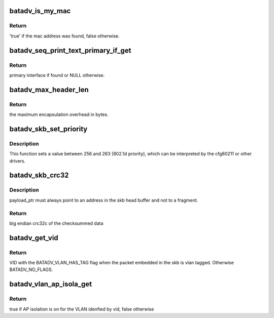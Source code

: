 .. -*- coding: utf-8; mode: rst -*-
.. src-file: net/batman-adv/main.c

.. _`batadv_is_my_mac`:

batadv_is_my_mac
================

.. c:function:: bool batadv_is_my_mac(struct batadv_priv *bat_priv, const u8 *addr)

    check if the given mac address belongs to any of the real interfaces in the current mesh

    :param struct batadv_priv \*bat_priv:
        the bat priv with all the soft interface information

    :param const u8 \*addr:
        the address to check

.. _`batadv_is_my_mac.return`:

Return
------

'true' if the mac address was found, false otherwise.

.. _`batadv_seq_print_text_primary_if_get`:

batadv_seq_print_text_primary_if_get
====================================

.. c:function:: struct batadv_hard_iface *batadv_seq_print_text_primary_if_get(struct seq_file *seq)

    called from debugfs table printing function that requires the primary interface

    :param struct seq_file \*seq:
        debugfs table seq_file struct

.. _`batadv_seq_print_text_primary_if_get.return`:

Return
------

primary interface if found or NULL otherwise.

.. _`batadv_max_header_len`:

batadv_max_header_len
=====================

.. c:function:: int batadv_max_header_len( void)

    calculate maximum encapsulation overhead for a payload packet

    :param  void:
        no arguments

.. _`batadv_max_header_len.return`:

Return
------

the maximum encapsulation overhead in bytes.

.. _`batadv_skb_set_priority`:

batadv_skb_set_priority
=======================

.. c:function:: void batadv_skb_set_priority(struct sk_buff *skb, int offset)

    sets skb priority according to packet content

    :param struct sk_buff \*skb:
        the packet to be sent

    :param int offset:
        offset to the packet content

.. _`batadv_skb_set_priority.description`:

Description
-----------

This function sets a value between 256 and 263 (802.1d priority), which
can be interpreted by the cfg80211 or other drivers.

.. _`batadv_skb_crc32`:

batadv_skb_crc32
================

.. c:function:: __be32 batadv_skb_crc32(struct sk_buff *skb, u8 *payload_ptr)

    calculate CRC32 of the whole packet and skip bytes in the header

    :param struct sk_buff \*skb:
        skb pointing to fragmented socket buffers

    :param u8 \*payload_ptr:
        Pointer to position inside the head buffer of the skb
        marking the start of the data to be CRC'ed

.. _`batadv_skb_crc32.description`:

Description
-----------

payload_ptr must always point to an address in the skb head buffer and not to
a fragment.

.. _`batadv_skb_crc32.return`:

Return
------

big endian crc32c of the checksummed data

.. _`batadv_get_vid`:

batadv_get_vid
==============

.. c:function:: unsigned short batadv_get_vid(struct sk_buff *skb, size_t header_len)

    extract the VLAN identifier from skb if any

    :param struct sk_buff \*skb:
        the buffer containing the packet

    :param size_t header_len:
        length of the batman header preceding the ethernet header

.. _`batadv_get_vid.return`:

Return
------

VID with the BATADV_VLAN_HAS_TAG flag when the packet embedded in the
skb is vlan tagged. Otherwise BATADV_NO_FLAGS.

.. _`batadv_vlan_ap_isola_get`:

batadv_vlan_ap_isola_get
========================

.. c:function:: bool batadv_vlan_ap_isola_get(struct batadv_priv *bat_priv, unsigned short vid)

    return the AP isolation status for the given vlan

    :param struct batadv_priv \*bat_priv:
        the bat priv with all the soft interface information

    :param unsigned short vid:
        the VLAN identifier for which the AP isolation attributed as to be
        looked up

.. _`batadv_vlan_ap_isola_get.return`:

Return
------

true if AP isolation is on for the VLAN idenfied by vid, false
otherwise

.. This file was automatic generated / don't edit.


